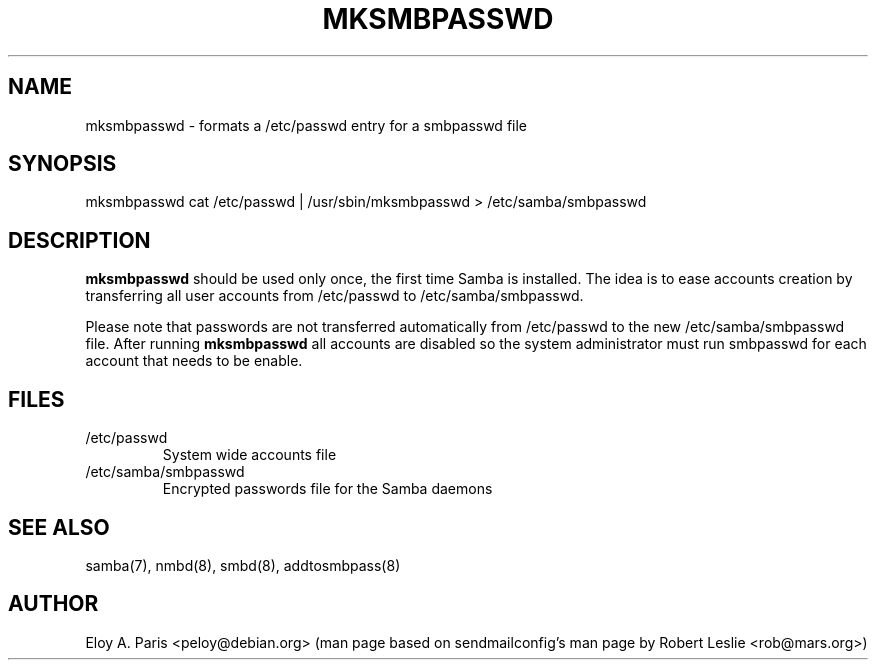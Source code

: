 .TH MKSMBPASSWD 8 12-Apr-1998
.SH NAME
mksmbpasswd \- formats a /etc/passwd entry for a smbpasswd file
.SH SYNOPSIS
mksmbpasswd cat /etc/passwd | /usr/sbin/mksmbpasswd > /etc/samba/smbpasswd
.SH DESCRIPTION
.B mksmbpasswd
should be used only once, the first time Samba is installed. The idea
is to ease accounts creation by transferring all user accounts from 
/etc/passwd to /etc/samba/smbpasswd.
.PP
Please note that passwords are not transferred automatically from
/etc/passwd to the new /etc/samba/smbpasswd file. After running
.B mksmbpasswd
all accounts are disabled so the system administrator must run
smbpasswd for each account that needs to be enable.
.SH FILES
.TP
/etc/passwd
System wide accounts file
.TP
/etc/samba/smbpasswd
Encrypted passwords file for the Samba daemons
.SH SEE ALSO
samba(7), nmbd(8), smbd(8), addtosmbpass(8)
.SH AUTHOR
Eloy A. Paris <peloy@debian.org> (man page based on sendmailconfig's man page
by Robert Leslie <rob@mars.org>)
